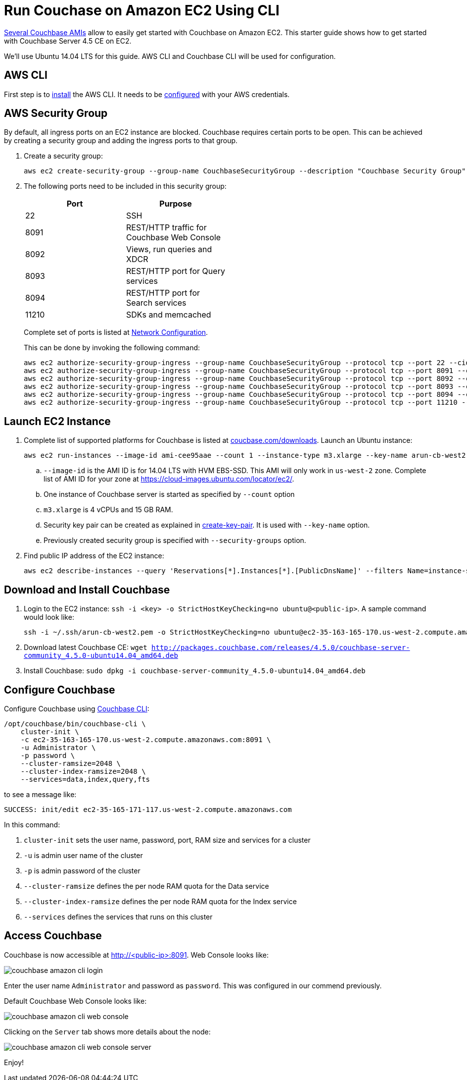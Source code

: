 = Run Couchase on Amazon EC2 Using CLI

https://aws.amazon.com/marketplace/seller-profile?id=1a064a14-5ac2-4980-9167-15746aabde72[Several Couchbase AMIs] allow to easily get started with Couchbase on Amazon EC2. This starter guide shows how to get started with Couchbase Server 4.5 CE on EC2.

We'll use Ubuntu 14.04 LTS for this guide. AWS CLI and Couchbase CLI will be used for configuration.

== AWS CLI

First step is to http://docs.aws.amazon.com/cli/latest/userguide/installing.html[install] the AWS CLI. It needs to be http://docs.aws.amazon.com/cli/latest/userguide/cli-chap-getting-started.html[configured] with your AWS credentials.

== AWS Security Group

By default, all ingress ports on an EC2 instance are blocked. Couchbase requires certain ports to be open. This can be achieved by creating a security group and adding the ingress ports to that group. 

. Create a security group:
+
```
aws ec2 create-security-group --group-name CouchbaseSecurityGroup --description "Couchbase Security Group"
```
+
. The following ports need to be included in this security group:
+
[options="header", width="50%"]
|====
| Port | Purpose
| 22 | SSH
| 8091 | REST/HTTP traffic for Couchbase Web Console
| 8092 | Views, run queries and XDCR
| 8093 | REST/HTTP port for Query services
| 8094 | REST/HTTP port for Search services
| 11210 | SDKs and memcached
|====
+
Complete set of ports is listed at https://developer.couchbase.com/documentation/server/current/install/install-ports.html[Network Configuration].
+
This can be done by invoking the following command:
+
```
aws ec2 authorize-security-group-ingress --group-name CouchbaseSecurityGroup --protocol tcp --port 22 --cidr 0.0.0.0/0
aws ec2 authorize-security-group-ingress --group-name CouchbaseSecurityGroup --protocol tcp --port 8091 --cidr 0.0.0.0/0
aws ec2 authorize-security-group-ingress --group-name CouchbaseSecurityGroup --protocol tcp --port 8092 --cidr 0.0.0.0/0
aws ec2 authorize-security-group-ingress --group-name CouchbaseSecurityGroup --protocol tcp --port 8093 --cidr 0.0.0.0/0
aws ec2 authorize-security-group-ingress --group-name CouchbaseSecurityGroup --protocol tcp --port 8094 --cidr 0.0.0.0/0
aws ec2 authorize-security-group-ingress --group-name CouchbaseSecurityGroup --protocol tcp --port 11210 --cidr 0.0.0.0/0
```

== Launch EC2 Instance

. Complete list of supported platforms for Couchbase is listed at http://coucbase.com/downloads[coucbase.com/downloads]. Launch an Ubuntu instance:
+
```
aws ec2 run-instances --image-id ami-cee95aae --count 1 --instance-type m3.xlarge --key-name arun-cb-west2 --security-groups "CouchbaseSecurityGroup"
```
+
.. `--image-id` is the AMI ID is for 14.04 LTS with HVM EBS-SSD. This AMI will only work in `us-west-2` zone. Complete list of AMI ID for your zone at https://cloud-images.ubuntu.com/locator/ec2/.
.. One instance of Couchbase server is started as specified by `--count` option
.. `m3.xlarge` is 4 vCPUs and 15 GB RAM.
.. Security key pair can be created as explained in http://docs.aws.amazon.com/cli/latest/reference/ec2/create-key-pair.html[create-key-pair]. It is used with `--key-name` option.
.. Previously created security group is specified with `--security-groups` option.
+
. Find public IP address of the EC2 instance:
+
```
aws ec2 describe-instances --query 'Reservations[*].Instances[*].[PublicDnsName]' --filters Name=instance-state-name,Values=running --output text
```

== Download and Install Couchbase

. Login to the EC2 instance: `ssh -i <key> -o StrictHostKeyChecking=no ubuntu@<public-ip>`. A sample command would look like:
+
```
ssh -i ~/.ssh/arun-cb-west2.pem -o StrictHostKeyChecking=no ubuntu@ec2-35-163-165-170.us-west-2.compute.amazonaws.com
```
+
. Download latest Couchbase CE: `wget http://packages.couchbase.com/releases/4.5.0/couchbase-server-community_4.5.0-ubuntu14.04_amd64.deb`
. Install Couchbase: `sudo dpkg -i couchbase-server-community_4.5.0-ubuntu14.04_amd64.deb`

== Configure Couchbase

Configure Couchbase using https://developer.couchbase.com/documentation/server/current/cli/cbcli-intro.html[Couchbase CLI]:

```
/opt/couchbase/bin/couchbase-cli \
    cluster-init \
    -c ec2-35-163-165-170.us-west-2.compute.amazonaws.com:8091 \
    -u Administrator \
    -p password \
    --cluster-ramsize=2048 \
    --cluster-index-ramsize=2048 \
    --services=data,index,query,fts
```

to see a message like:

```
SUCCESS: init/edit ec2-35-165-171-117.us-west-2.compute.amazonaws.com
```

In this command:

. `cluster-init` sets the user name, password, port, RAM size and services for a cluster
. `-u` is admin user name of the cluster
. `-p` is admin password of the cluster
. `--cluster-ramsize` defines the per node RAM quota for the Data service
. `--cluster-index-ramsize` defines the per node RAM quota for the Index service
. `--services` defines the services that runs on this cluster

== Access Couchbase

Couchbase is now accessible at http://<public-ip>:8091. Web Console looks like:

image::images/couchbase-amazon-cli-login.png[]

Enter the user name `Administrator` and password as `password`. This was configured in our commend previously.

Default Couchbase Web Console looks like:

image::images/couchbase-amazon-cli-web-console.png[]

Clicking on the `Server` tab shows more details about the node:

image::images/couchbase-amazon-cli-web-console-server.png[]

Enjoy!

